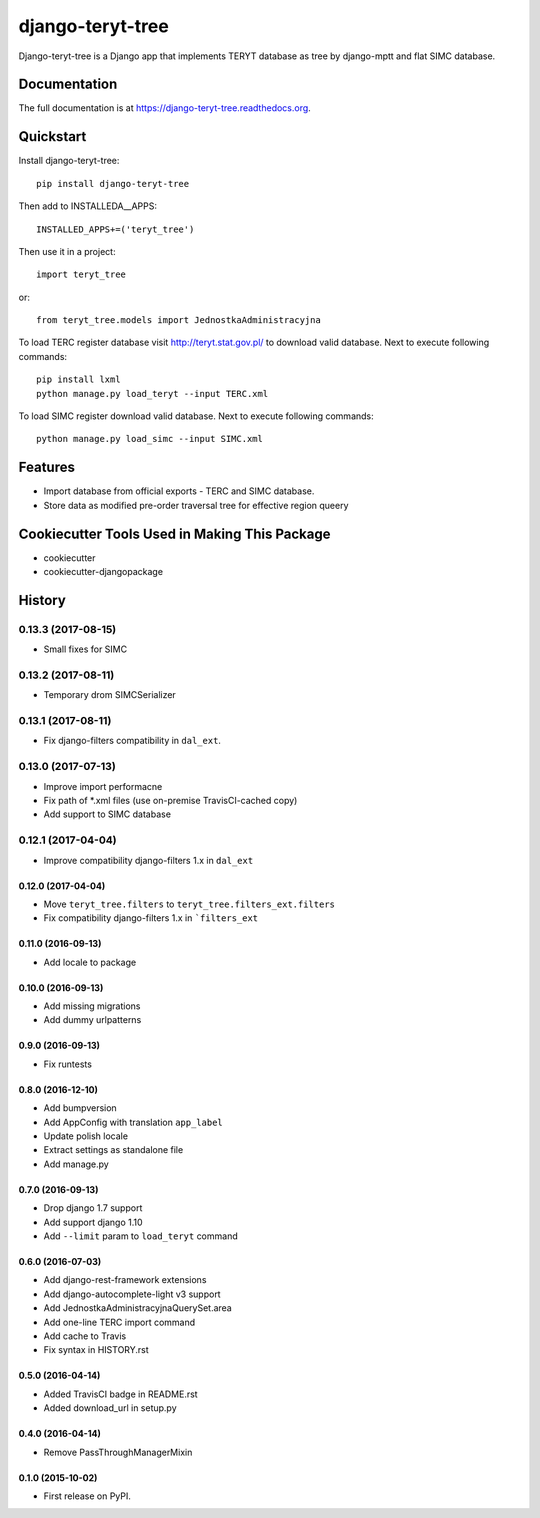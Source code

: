 =============================
django-teryt-tree
=============================

.. image:: https://badge.fury.io/py/django-teryt-tree.png
    :target: https://badge.fury.io/py/django-teryt-tree

.. image:: https://travis-ci.org/ad-m/django-teryt-tree.png?branch=master
    :target: https://travis-ci.org/ad-m/django-teryt-tree

.. image:: https://coveralls.io/repos/ad-m/django-teryt-tree/badge.svg?branch=master&service=github
    :target: https://coveralls.io/github/ad-m/django-teryt-tree?branch=master 

Django-teryt-tree is a Django app that implements TERYT database as tree by django-mptt and flat SIMC database.

Documentation
-------------

The full documentation is at https://django-teryt-tree.readthedocs.org.

Quickstart
----------

Install django-teryt-tree::

    pip install django-teryt-tree


Then add to INSTALLEDA__APPS::

    INSTALLED_APPS+=('teryt_tree')

Then use it in a project::

    import teryt_tree

or::

    from teryt_tree.models import JednostkaAdministracyjna

To load TERC register database visit http://teryt.stat.gov.pl/ to download valid database. Next to execute following commands::

    pip install lxml
    python manage.py load_teryt --input TERC.xml

To load SIMC register download valid database. Next to execute following commands::

    python manage.py load_simc --input SIMC.xml

Features
--------

* Import database from official exports - TERC and SIMC database.
* Store data as modified pre-order traversal tree for effective region queery

Cookiecutter Tools Used in Making This Package
----------------------------------------------

*  cookiecutter
*  cookiecutter-djangopackage




History
-------

0.13.3 (2017-08-15)
*******************

* Small fixes for SIMC

0.13.2 (2017-08-11)
*******************

* Temporary drom SIMCSerializer

0.13.1 (2017-08-11)
*******************

* Fix django-filters compatibility in ``dal_ext``.

0.13.0 (2017-07-13)
*******************

* Improve import performacne
* Fix path of *.xml files (use on-premise TravisCI-cached copy)
* Add support to SIMC database

0.12.1 (2017-04-04)
*******************

* Improve compatibility django-filters 1.x in ``dal_ext``

0.12.0 (2017-04-04)
+++++++++++++++++++

* Move ``teryt_tree.filters`` to ``teryt_tree.filters_ext.filters``
* Fix compatibility django-filters 1.x in ```filters_ext``

0.11.0 (2016-09-13)
+++++++++++++++++++
* Add locale to package

0.10.0 (2016-09-13)
+++++++++++++++++++
* Add missing migrations
* Add dummy urlpatterns

0.9.0 (2016-09-13)
++++++++++++++++++
* Fix runtests

0.8.0 (2016-12-10)
++++++++++++++++++
* Add bumpversion
* Add AppConfig with translation ``app_label``
* Update polish locale
* Extract settings as standalone file
* Add manage.py

0.7.0 (2016-09-13)
++++++++++++++++++
* Drop django 1.7 support
* Add support django 1.10
* Add ``--limit`` param to ``load_teryt`` command

0.6.0 (2016-07-03)
++++++++++++++++++

* Add django-rest-framework extensions
* Add django-autocomplete-light v3 support
* Add JednostkaAdministracyjnaQuerySet.area
* Add one-line TERC import command
* Add cache to Travis
* Fix syntax in HISTORY.rst


0.5.0 (2016-04-14)
++++++++++++++++++

* Added TravisCI badge in README.rst
* Added download_url in setup.py

0.4.0 (2016-04-14)
++++++++++++++++++

* Remove PassThroughManagerMixin

0.1.0 (2015-10-02)
++++++++++++++++++

* First release on PyPI.


